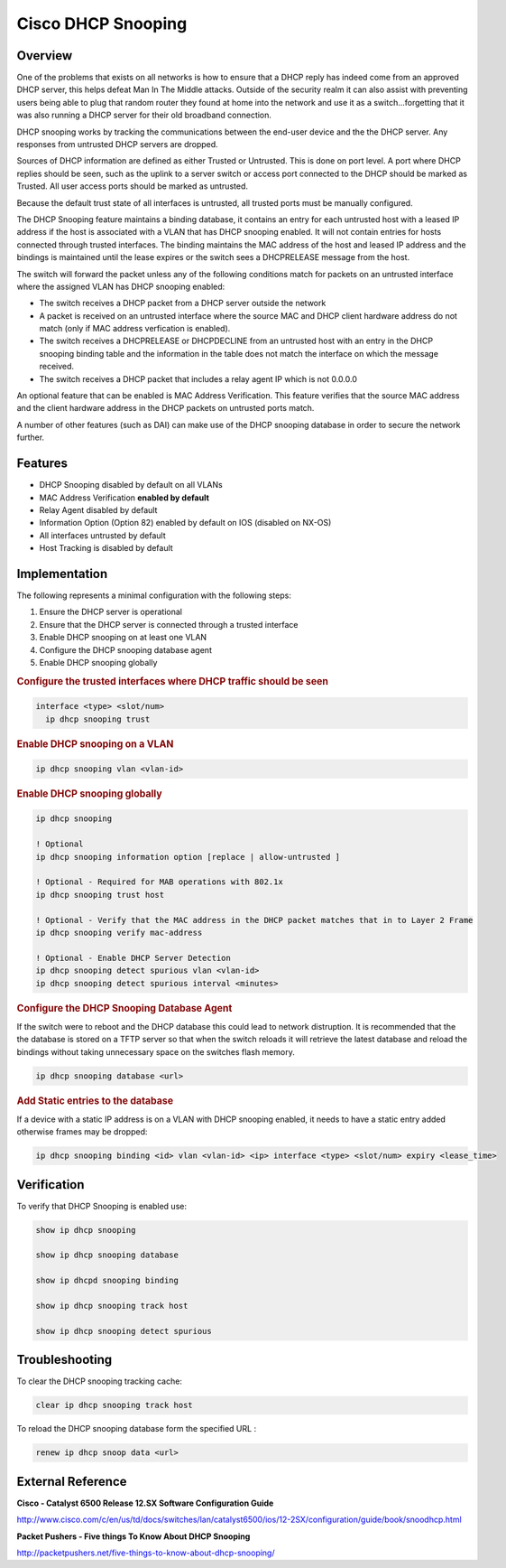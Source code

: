 .. _cisco_dhcp_snooping:

*******************
Cisco DHCP Snooping
*******************

Overview
========

One of the problems that exists on all networks is how to ensure that a DHCP reply has
indeed come from an approved DHCP server, this helps defeat Man In The Middle attacks.
Outside of the security realm it can also assist with preventing users being able to plug
that random router they found at home into the network and use it as a switch...forgetting
that it was also running a DHCP server for their old broadband connection.

DHCP snooping works by tracking the communications between the end-user device and the
the DHCP server.  Any responses from untrusted DHCP servers are dropped.

Sources of DHCP information are defined as either Trusted or Untrusted.  This is done on
port level.  A port where DHCP replies should be seen, such as the uplink to a server switch
or access port connected to the DHCP should be marked as Trusted.  All user access ports
should be marked as untrusted.

Because the default trust state of all interfaces is untrusted, all trusted ports must be
manually configured.

The DHCP Snooping feature maintains a binding database, it contains an entry for each
untrusted host with a leased IP address if the host is associated with a VLAN that
has DHCP snooping enabled. It will not contain entries for hosts connected through trusted
interfaces. The binding maintains the MAC address of the host and leased IP address and the
bindings is maintained until the lease expires or the switch sees a DHCPRELEASE message from
the host.

The switch will forward the packet unless any of the following conditions match for packets
on an untrusted interface where the assigned VLAN has DHCP snooping enabled:

* The switch receives a DHCP packet from a DHCP server outside the network
* A packet is received on an untrusted interface where the source MAC and DHCP client hardware
  address do not match (only if MAC address verfication is enabled).
* The switch receives a DHCPRELEASE or DHCPDECLINE from an untrusted host with an
  entry in the DHCP snooping binding table and the information in the table does not
  match the interface on which the message received.
* The switch receives a DHCP packet that includes a relay agent IP which is not 0.0.0.0

An optional feature that can be enabled is MAC Address Verification. This feature verifies
that the source MAC address and the client hardware address in the DHCP packets on untrusted
ports match.

A number of other features (such as DAI) can make use of the DHCP snooping database in order
to secure the network further.

Features
========

* DHCP Snooping disabled by default on all VLANs
* MAC Address Verification **enabled by default**
* Relay Agent disabled by default
* Information Option (Option 82) enabled by default on IOS (disabled on NX-OS)
* All interfaces untrusted by default
* Host Tracking is disabled by default

Implementation
==============

The following represents a minimal configuration with the following steps:

#. Ensure the DHCP server is operational
#. Ensure that the DHCP server is connected through a trusted interface
#. Enable DHCP snooping on at least one VLAN
#. Configure the DHCP snooping database agent
#. Enable DHCP snooping globally


.. rubric:: Configure the trusted interfaces where DHCP traffic should be seen

.. code-block:: none

  interface <type> <slot/num>
    ip dhcp snooping trust

.. rubric:: Enable DHCP snooping on a VLAN

.. code-block:: none

  ip dhcp snooping vlan <vlan-id>

.. rubric:: Enable DHCP snooping globally

.. code-block:: none

  ip dhcp snooping

  ! Optional
  ip dhcp snooping information option [replace | allow-untrusted ]

  ! Optional - Required for MAB operations with 802.1x
  ip dhcp snooping trust host

  ! Optional - Verify that the MAC address in the DHCP packet matches that in to Layer 2 Frame
  ip dhcp snooping verify mac-address

  ! Optional - Enable DHCP Server Detection
  ip dhcp snooping detect spurious vlan <vlan-id>
  ip dhcp snooping detect spurious interval <minutes>


.. rubric:: Configure the DHCP Snooping Database Agent

If the switch were to reboot and the DHCP database this could lead to network distruption.
It is recommended that the the database is stored on a TFTP server so that when the
switch reloads it will retrieve the latest database and reload the bindings without taking
unnecessary space on the switches flash memory.

.. code-block:: none

  ip dhcp snooping database <url>


.. rubric:: Add Static entries to the database

If a device with a static IP address is on a VLAN with DHCP snooping enabled, it needs to have
a static entry added otherwise frames may be dropped:

.. code-block:: none

  ip dhcp snooping binding <id> vlan <vlan-id> <ip> interface <type> <slot/num> expiry <lease_time>

Verification
============

To verify that DHCP Snooping is enabled use:

.. code-block:: none

  show ip dhcp snooping

  show ip dhcp snooping database

  show ip dhcpd snooping binding

  show ip dhcp snooping track host

  show ip dhcp snooping detect spurious


Troubleshooting
===============

To clear the DHCP snooping tracking cache:

.. code-block:: none

  clear ip dhcp snooping track host


To reload the DHCP snooping database form the specified URL :

.. code-block:: none

  renew ip dhcp snoop data <url>


External Reference
=================

**Cisco - Catalyst 6500 Release 12.SX Software Configuration Guide**

http://www.cisco.com/c/en/us/td/docs/switches/lan/catalyst6500/ios/12-2SX/configuration/guide/book/snoodhcp.html

**Packet Pushers - Five things To Know About DHCP Snooping**

http://packetpushers.net/five-things-to-know-about-dhcp-snooping/
